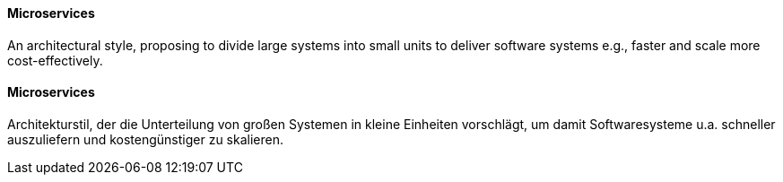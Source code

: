 [#term-microservice]

// tag::EN[]
==== Microservices

An architectural style, proposing to divide large systems into small units to deliver software systems e.g., faster and scale more cost-effectively.

// end::EN[]

// tag::DE[]
==== Microservices

Architekturstil, der die Unterteilung von großen Systemen in kleine Einheiten vorschlägt, um damit Softwaresysteme u.a. schneller auszuliefern und kostengünstiger zu skalieren.

// end::DE[]
